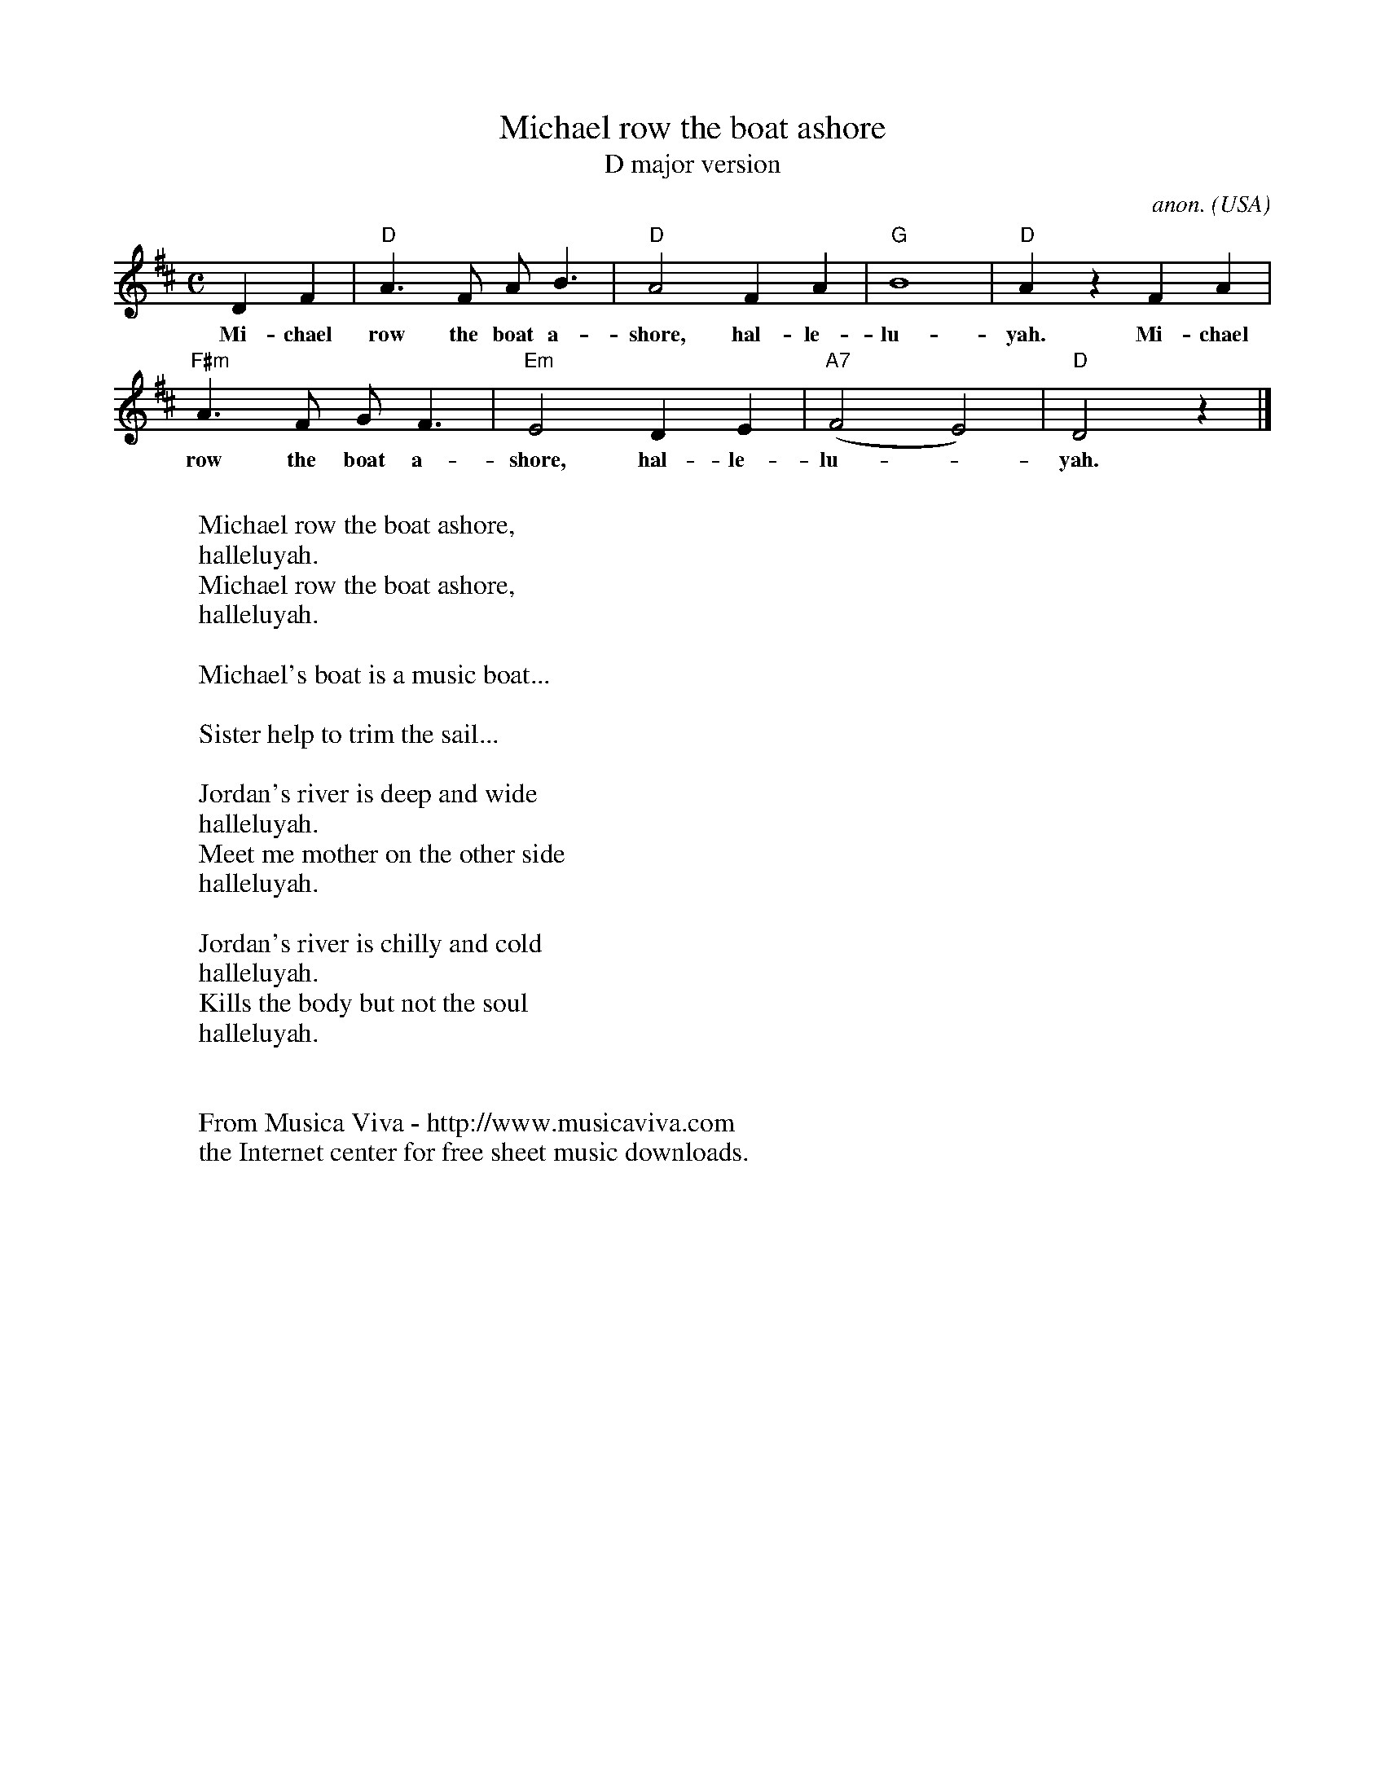 X:3104
T:Michael row the boat ashore
T:D major version
C:anon.
O:USA
R:Negro spiritual, swing
Z:Transcribed by Frank Nordberg - http://www.musicaviva.com
F:http://abc.musicaviva.com/tunes/usa/michael-row-d.abc
M:C
L:1/4
K:D
DF|"D"A>F A<B|"D"A2 FA|"G"B4|"D"A z FA|
w:Mi-chael row the boat a-shore, hal-le-lu-yah. Mi-chael
"F#m"A>F G<F|"Em"E2DE|"A7"(F2E2)|"D"D2 z|]
w:row the boat a-shore, hal-le-lu-_yah.
W:
W:Michael row the boat ashore,
W:  halleluyah.
W:Michael row the boat ashore,
W:  halleluyah.
W:
W:Michael's boat is a music boat...
W:
W:Sister help to trim the sail...
W:
W:Jordan's river is deep and wide
W:  halleluyah.
W:Meet me mother on the other side
W:  halleluyah.
W:
W:Jordan's river is chilly and cold
W:  halleluyah.
W:Kills the body but not the soul
W:  halleluyah.
W:
W:
W:  From Musica Viva - http://www.musicaviva.com
W:  the Internet center for free sheet music downloads.


